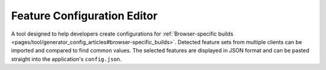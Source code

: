 Feature Configuration Editor
****************************

.. image:: featureconfigeditor.png
           :target: http://demo.qooxdoo.org/%{version}/featureconfigeditor

A tool designed to help developers create configurations for :ref:`Browser-specific builds <pages/tool/generator_config_articles#browser-specific_builds>`. Detected feature sets from multiple clients can be imported and compared to find common values. The selected features are displayed in JSON format and can be pasted straight into the application's ``config.json``.

